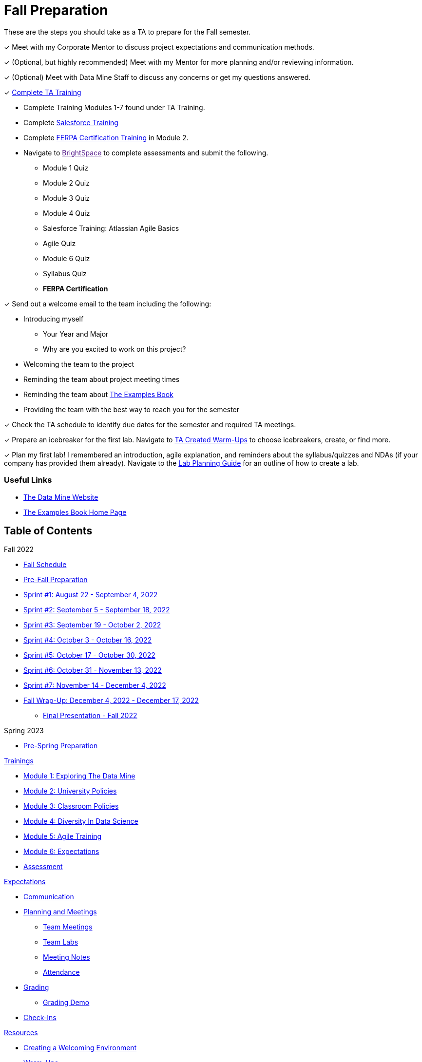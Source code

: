 = Fall Preparation
These are the steps you should take as a TA to prepare for the Fall semester.

&#10003; Meet with my Corporate Mentor to discuss project expectations and communication methods. 

&#10003; (Optional, but highly recommended) Meet with my Mentor for more planning and/or reviewing information.

&#10003; (Optional) Meet with Data Mine Staff to discuss any concerns or get my questions answered.

&#10003; xref:trainingModules/introduction.adoc[Complete TA Training]

    * Complete Training Modules 1-7 found under TA Training.
    * Complete link:https://trailhead.salesforce.com/en[Salesforce Training] 
    * Complete link:https://www.purdue.edu/registrar/FERPA/certification.html[FERPA Certification Training] in Module 2.
    * Navigate to link:[BrightSpace] to complete assessments and submit the following.
        ** Module 1 Quiz
        ** Module 2 Quiz
        ** Module 3 Quiz
        ** Module 4 Quiz
        ** Salesforce Training: Atlassian Agile Basics
        ** Agile Quiz
        ** Module 6 Quiz
        ** Syllabus Quiz
        ** *FERPA Certification*


&#10003; Send out a welcome email to the team including the following:

    * Introducing myself
        ** Your Year and Major
        ** Why are you excited to work on this project?
    * Welcoming the team to the project
    * Reminding the team about project meeting times
    * Reminding the team about link:https://the-examples-book.com/book/introduction[The Examples Book]
    * Providing the team with the best way to reach you for the semester

&#10003; Check the TA schedule to identify due dates for the semester and required TA meetings.

&#10003; Prepare an icebreaker for the first lab. Navigate to xref:resources/warm-ups.adoc [TA Created Warm-Ups] to choose icebreakers, create, or find more.

&#10003; Plan my first lab! I remembered an introduction, agile explanation, and reminders about the syllabus/quizzes and NDAs (if your company has provided them already). Navigate to the xref:resources/lab_planning.adoc[Lab Planning Guide] for an outline of how to create a lab.  

=== Useful Links
* link:https://datamine.purdue.edu[The Data Mine Website]

* link:https://the-examples-book.com/book/introduction[The Examples Book Home Page]

== Table of Contents 
// Matches the nav doc for TAs

Fall 2022

*** xref:fall2022/schedule.adoc[Fall Schedule]
*** xref:fall2022/pre_fall_prep.adoc[Pre-Fall Preparation]
*** xref:fall2022/sprint1.adoc[Sprint #1: August 22 - September 4, 2022]
*** xref:fall2022/sprint2.adoc[Sprint #2: September 5 - September 18, 2022]
*** xref:fall2022/sprint3.adoc[Sprint #3: September 19 - October 2, 2022]
*** xref:fall2022/sprint4.adoc[Sprint #4: October 3 - October 16, 2022]
*** xref:fall2022/sprint5.adoc[Sprint #5: October 17 - October 30, 2022]
*** xref:fall2022/sprint6.adoc[Sprint #6: October 31 - November 13, 2022]
*** xref:fall2022/sprint7.adoc[Sprint #7: November 14 - December 4, 2022]
*** xref:fall2022/fall_wrap_up.adoc[Fall Wrap-Up: December 4, 2022 - December 17, 2022]
**** xref:fall2022/final_presentation.adoc[Final Presentation - Fall 2022]  

Spring 2023

// *** xref:spring2023/schedule.adoc[Spring Schedule]
*** xref:spring2023/pre_spring_prep.adoc[Pre-Spring Preparation]
// *** xref:spring2023/sprint1.adoc[Sprint #1]
// *** xref:spring2023/sprint2.adoc[Sprint #2]
// *** xref:spring2023/sprint3.adoc[Sprint #3]
// *** xref:spring2023/sprint4.adoc[Sprint #4]
// *** xref:spring2023/sprint5.adoc[Sprint #5]
// *** xref:spring2023/sprint6.adoc[Sprint #6]
// *** xref:spring2023/sprint7.adoc[Sprint #7]
// *** xref:spring2023/spring_wrap_up.adoc[Spring Wrap-Up]
// **** Symposium
// ***** xref:spring2023/symposium_ta_expectations.adoc[TA Expectations]
// ***** xref:spring2023/symposium_how_to_prepare_the_team.adoc[How to Prepare the Team]
// ***** xref:spring2023/symposium_zoom_setup.adoc[Zoom Set Up]
// ***** xref:spring2023/symposium_youtube.adoc[YouTube Instructions]

xref:trainingModules/introduction_trainings.adoc[Trainings]

*** xref:trainingModules/ta_training_module1.adoc[Module 1: Exploring The Data Mine]
*** xref:trainingModules/ta_training_module2.adoc[Module 2: University Policies]
*** xref:trainingModules/ta_training_module3.adoc[Module 3: Classroom Policies]
*** xref:trainingModules/ta_training_module4.adoc[Module 4: Diversity In Data Science]
*** xref:trainingModules/ta_training_module5.adoc[Module 5: Agile Training]
*** xref:trainingModules/ta_training_module6.adoc[Module 6: Expectations]
*** xref:trainingModules/ta_training_assessment.adoc[Assessment]

xref:expectations/introduction_expectations.adoc[Expectations]

*** xref:expectations/communication.adoc[Communication]
*** xref:expectations/planning_and_meetings.adoc[Planning and Meetings]
**** xref:expectations/team_meetings.adoc[Team Meetings]
**** xref:expectations/team_labs.adoc[Team Labs]
**** xref:expectations/meeting_notes.adoc[Meeting Notes]
**** xref:expectations/attendance.adoc[Attendance]
*** xref:expectations/grading.adoc[Grading]
**** xref:expectations/grading_demo.adoc[Grading Demo]
*** xref:expectations/check_ins.adoc[Check-Ins]

xref:resources/introduction_resources.adoc[Resources]

*** xref:resources/ta_welcoming_env.adoc[Creating a Welcoming Environment]
*** xref:resources/warmups.adoc[Warm-Ups]
*** xref:resources/how_to_motivate_your_team.adoc[How to Motivate Your Team]
*** xref:resources/words_of_advice.adoc[Words of Advice]
*** xref:resources/team_report.adoc[Team Reports]
*** xref:resources/timesheet.adoc[Time Sheet]
*** xref:resources/project_mapping_guide.adoc[Project Mapping Guide]
*** xref:resources/lab_planning.adoc[Lab Planning Guide]
*** xref:resources/time_management_template.adoc[Time Management Template]
*** xref:resources/dashboard_setup_guide.adoc[Dashboard Guide]
*** xref:resources/mentor_feedback.adoc[Mentor Feedback] 
*** xref:resources/additional_tools.adoc[Additional Technical Tools]
